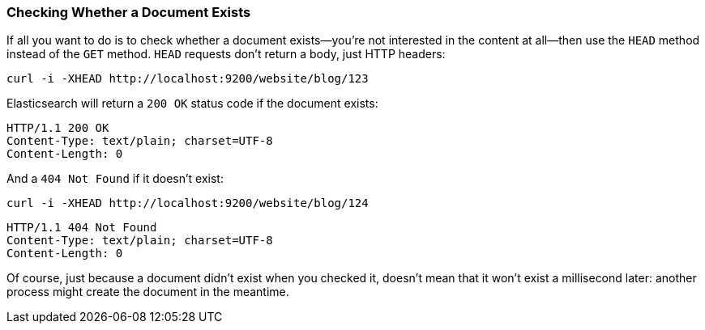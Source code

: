 [[doc-exists]]
=== Checking Whether a Document Exists

If all you want to do is to check whether a document exists--you're not
interested in the content at all--then use the `HEAD` method instead
of the `GET` method. `HEAD` requests don't return a body, just HTTP headers:

[source,js]
--------------------------------------------------
curl -i -XHEAD http://localhost:9200/website/blog/123
--------------------------------------------------

Elasticsearch will return a `200 OK` status code if the document exists:

[source,js]
--------------------------------------------------
HTTP/1.1 200 OK
Content-Type: text/plain; charset=UTF-8
Content-Length: 0
--------------------------------------------------

And a `404 Not Found` if it doesn't exist:

[source,js]
--------------------------------------------------
curl -i -XHEAD http://localhost:9200/website/blog/124
--------------------------------------------------

[source,js]
--------------------------------------------------
HTTP/1.1 404 Not Found
Content-Type: text/plain; charset=UTF-8
Content-Length: 0
--------------------------------------------------

Of course, just because a document didn't exist when you checked it, doesn't
mean that it won't exist a millisecond later: another process might create the
document in the meantime.
